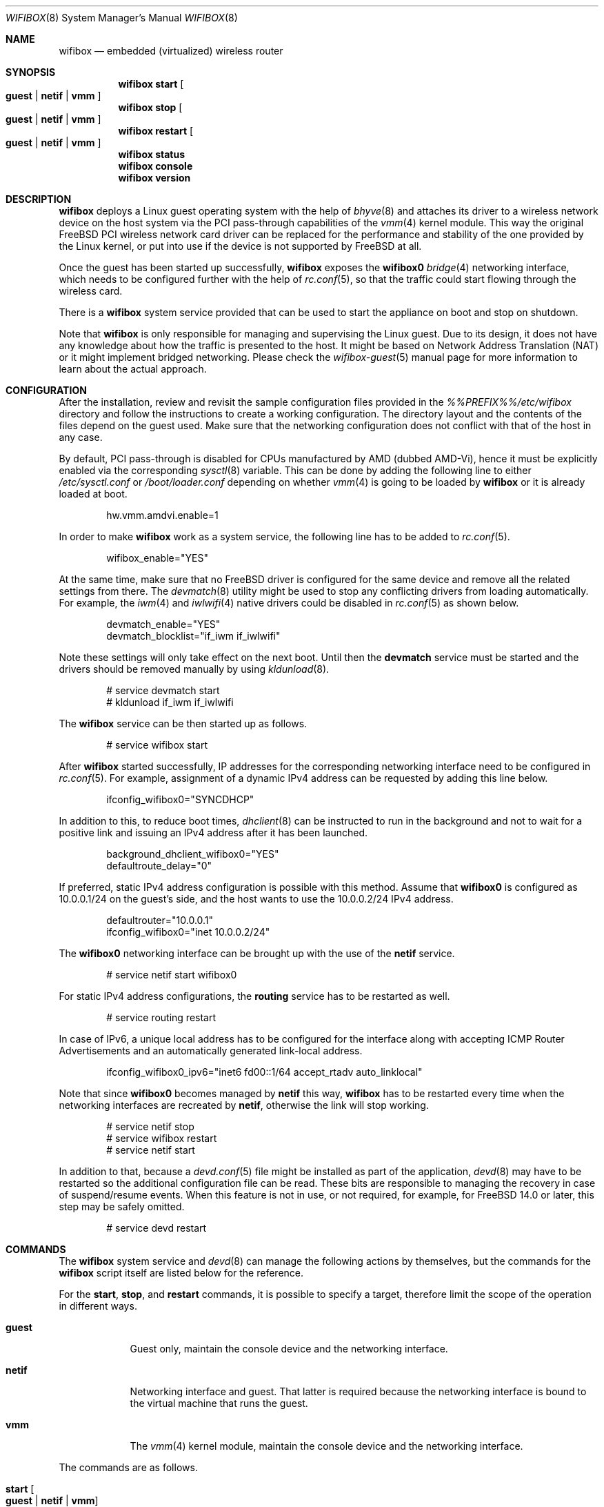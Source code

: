 .Dd July 26, 2025
.Dt WIFIBOX 8
.Os
.Sh NAME
.Nm wifibox
.Nd embedded (virtualized) wireless router
.Sh SYNOPSIS
.Nm
.Cm start
.Oo
.Cm guest | Cm netif | Cm vmm
.Oc
.Nm
.Cm stop
.Oo
.Cm guest | Cm netif | Cm vmm
.Oc
.Nm
.Cm restart
.Oo
.Cm guest | Cm netif | Cm vmm
.Oc
.Nm
.Cm status
.Nm
.Cm console
.Nm
.Cm version
.Sh DESCRIPTION
.Nm
deploys a Linux guest operating system with the help of
.Xr bhyve 8
and attaches its driver to a wireless network device on the host system
via the PCI pass-through capabilities of the
.Xr vmm 4
kernel module.
This way the original
.Fx
PCI wireless network card driver can be replaced for the performance
and stability of the one provided by the Linux kernel, or put into use
if the device is not supported by
.Fx
at all.
.Pp
Once the guest has been started up successfully,
.Nm
exposes the
.Sy wifibox0
.Xr bridge 4
networking interface, which needs to be configured further with the
help of
.Xr rc.conf 5 ,
so that the traffic could start flowing through the wireless card.
.Pp
There is a
.Nm
system service provided that can be used to start the appliance on boot
and stop on shutdown.
.Pp
Note that
.Nm
is only responsible for managing and supervising the Linux guest.
Due to its design, it does not have any knowledge about how the
traffic is presented to the host.
It might be based on Network Address Translation (NAT) or it might
implement bridged networking.
Please check the
.Xr wifibox-guest 5
manual page for more information to learn about the actual approach.
.Sh CONFIGURATION
After the installation, review and revisit the sample configuration
files provided in the
.Pa %%PREFIX%%/etc/wifibox
directory and follow the instructions to create a working
configuration.
The directory layout and the contents of the files depend on the guest
used.
Make sure that the networking configuration does not conflict with
that of the host in any case.
.Pp
By default, PCI pass-through is disabled for CPUs manufactured by AMD
(dubbed AMD-Vi), hence it must be explicitly enabled via the
corresponding
.Xr sysctl 8
variable.
This can be done by adding the following line to either
.Pa /etc/sysctl.conf
or
.Pa /boot/loader.conf
depending on whether
.Xr vmm 4
is going to be loaded by
.Nm
or it is already loaded at boot.
.Bd -literal -offset indent
hw.vmm.amdvi.enable=1
.Ed
.Pp
In order to make
.Nm
work as a system service, the following line has to be added to
.Xr rc.conf 5 .
.Bd -literal -offset indent
wifibox_enable="YES"
.Ed
.Pp
At the same time, make sure that no
.Fx
driver is configured for the same device and remove all the related
settings from there.
The
.Xr devmatch 8
utility might be used to stop any conflicting drivers from loading
automatically.
For example, the
.Xr iwm 4
and
.Xr iwlwifi 4
native drivers could be disabled in
.Xr rc.conf 5
as shown below.
.Bd -literal -offset indent
devmatch_enable="YES"
devmatch_blocklist="if_iwm if_iwlwifi"
.Ed
.Pp
Note these settings will only take effect on the next boot.
Until then the
.Nm devmatch
service must be started and the drivers should be removed manually by
using
.Xr kldunload 8 .
.Bd -literal -offset indent
# service devmatch start
# kldunload if_iwm if_iwlwifi
.Ed
.Pp
The
.Nm
service can be then started up as follows.
.Bd -literal -offset indent
# service wifibox start
.Ed
.Pp
After
.Nm
started successfully, IP addresses for the corresponding networking
interface need to be configured in
.Xr rc.conf 5 .
For example, assignment of a dynamic IPv4 address can be requested by
adding this line below.
.Bd -literal -offset indent
ifconfig_wifibox0="SYNCDHCP"
.Ed
.Pp
In addition to this, to reduce boot times,
.Xr dhclient 8
can be instructed to run in the background and not to wait for a
positive link and issuing an IPv4 address after it has been launched.
.Bd -literal -offset indent
background_dhclient_wifibox0="YES"
defaultroute_delay="0"
.Ed
.Pp
If preferred, static IPv4 address configuration is possible with this
method.
Assume that
.Sy wifibox0
is configured as 10.0.0.1/24 on the guest's side, and the host wants
to use the 10.0.0.2/24 IPv4 address.
.Bd -literal -offset indent
defaultrouter="10.0.0.1"
ifconfig_wifibox0="inet 10.0.0.2/24"
.Ed
.Pp
The
.Sy wifibox0
networking interface can be brought up with the use of the
.Nm netif
service.
.Bd -literal -offset indent
# service netif start wifibox0
.Ed
.Pp
For static IPv4 address configurations, the
.Nm routing
service has to be restarted as well.
.Bd -literal -offset indent
# service routing restart
.Ed
.Pp
In case of IPv6, a unique local address has to be configured for the
interface along with accepting ICMP Router Advertisements and an
automatically generated link-local address.
.Bd -literal -offset indent
ifconfig_wifibox0_ipv6="inet6 fd00::1/64 accept_rtadv auto_linklocal"
.Ed
.Pp
Note that since
.Sy wifibox0
becomes managed by
.Nm netif
this way,
.Nm
has to be restarted every time when the networking interfaces are
recreated by
.Nm netif ,
otherwise the link will stop working.
.Bd -literal -offset indent
# service netif stop
# service wifibox restart
# service netif start
.Ed
.Pp
In addition to that, because a
.Xr devd.conf 5
file might be installed as part of the application,
.Xr devd 8
may have to be restarted so the additional configuration file can be
read.
These bits are responsible to managing the recovery in case of
suspend/resume events.
When this feature is not in use, or not required, for example, for
.Fx 14.0
or later, this step may be safely omitted.
.Bd -literal -offset indent
# service devd restart
.Ed
.Sh COMMANDS
The
.Nm
system service and
.Xr devd 8
can manage the following actions by themselves, but the commands for
the
.Nm
script itself are listed below for the reference.
.Pp
For the
.Cm start ,
.Cm stop ,
and
.Cm restart
commands, it is possible to specify a target, therefore limit the
scope of the operation in different ways.
.Bl -tag -width "console"
.It Cm guest
Guest only, maintain the console device and the networking interface.
.It Cm netif
Networking interface and guest.
That latter is required because the networking interface is bound to
the virtual machine that runs the guest.
.It Cm vmm
The
.Xr vmm 4
kernel module, maintain the console device and the networking
interface.
.El
.Pp
The commands are as follows.
.Bl -tag -width -indent
.It Cm start Oo Cm guest | Cm netif | Cm vmm Oc
Start
.Nm .
By default, the
.Sy wifibox0
interface is created and the guest is attached to the configured PCI
wireless network device.
The network interface of the
.Fx
driver on the same device must not be configured.
Note that the
.Cm guest
target can work only if
.Sy wifibox0
networking interface has already been created.
.It Cm stop Oo Cm guest | Cm netif | Cm vmm Oc
Stop
.Nm .
Without the
.Cm guest
parameter, the
.Sy wifibox0
interface is destroyed and the guest is detached from the configured
PCI wireless network device.
After that, the
.Fx
driver is free to take over the device.
.It Cm restart Oo Cm guest | Cm netif | Cm vmm Oc
Restart
.Nm ,
which is the sequential composition of the
.Cm stop
and
.Cm start
commands by default.
The
.Cm guest
parameter is for the guest only.
This is recommended for applying system-level updates to the guest.
The
.Cm netif
parameter is to recreate the networking interface and restart the
guest.
The
.Cm vmm
parameter is to restart the guest while reloading the
.Xr vmm 4
kernel module, maintain the console device and the networking
interface.
This is a workaround for the guest to recover from a state where the
wireless device becomes unresponsive after the ACPI resume event.
.It Cm status
Check and display if
.Nm
is still running.
.It Cm console
Attach to the running guest with
.Xr cu 1
through a virtual serial port, implemented by
.Xr nmdm 4 .
This is recommended for troubleshooting problems with the guest in an
interactive fashion.
This has to be configured specifically in order to work.
The actual way of logging into the system as an administrator depends
on the VM image in use.
Most of the time the
.Sy root
user with a blank password works.
See
.Xr wifibox-guest 5
for more information.
.It Cm version
Display version of
.Nm
and the SHA-256 hash of the guest disk image.
The output is suitable for reporting errors.
Note that custom images are not supported.
.El
.Sh EXIT STATUS
The exit status is 0 on success, and >0 if any of the commands fail.
.Sh DIAGNOSTICS
If
.Nm
does not have behave in the expected way, check
.Pa /var/log/wifibox.log
for errors.
This file holds messages about the progress of each executed command,
and their amount depends on the configured level of logging.
The level of logging could be configured in
.Pa %%PREFIX%%/etc/wifibox/core.conf ,
please consult this file for the details.
.Pp
The log files of the guest are exported to the host and they are made
available under the
.Pa /var/run/wifibox/appliance/log
directory.
There it is recommended to check the
.Pa /var/run/wifibox/appliance/log/dmesg
file for messages related to the boot sequence, such as driver
initialization, and the
.Pa /var/run/wifibox/appliance/log/messages
file for the run-time system messages, which are usually emitted
by the daemons.
If all else fails, use the
.Cm console
command to connect to the guest.
In that case, please study the
.Xr wifibox-guest 5
manual page before proceeding.
.Sh SEE ALSO
.Xr cu 1 ,
.Xr bridge 4 ,
.Xr nmdm 4 ,
.Xr vmm 4 ,
.Xr devd.conf 5 ,
.Xr loader.conf 5 ,
.Xr rc.conf 5 ,
.Xr sysctl.conf 5 ,
.Xr wifibox-guest 5 ,
.Xr bhyve 8 ,
.Xr devd 8 ,
.Xr devmatch 8 ,
.Xr kldunload 8 ,
.Xr sysctl 8
.Sh AUTHORS
.An Gábor Páli Aq Mt pali.gabor@gmail.com
.Sh CAVEATS
.Nm
supports only a single wireless network device at a time, and it has
to be a PCI one.
USB devices are not supported, and
.Nm
cannot be launched multiple times.
.Pp
The
.Cm restart vmm
command should be used with caution, because it may crash the system
when it has not been in a sleep state.
Hence it is best to use in combination with
.Xr devd 8 .
.Pp
The
.Cm restart vmm
command will not probably work on systems where other
.Xr bhyve 8
guests are running in parallel as
.Xr vmm 4
kernel module could not be unloaded in such cases.
.Pp
The
.Cm restart vmm
command may not work properly on some systems and its repeated use can
cause the PCI device to be lost completely until the next boot.
As a workaround, it is worth to use the combination of
.Cm stop guest
(on suspend) and
.Cm start guest
(on resume) instead.
In some other cases, it is better to unload the
.Xr vmm 4
kernel module to suspend with the
.Cm stop vmm
command, and then load it again on resume by the
.Cm start vmm
command.
.Pp
The PCI pass-through implementation of
.Xr bhyve 8
may not be able to cooperate with the Linux system in the guest due to
lack of emulation of certain quirks and features that are required to
make the driver work.
Sometimes this can cause strange and unexpected error messages.
Always try the latest available version of
.Xr bhyve 8
when this happens.

